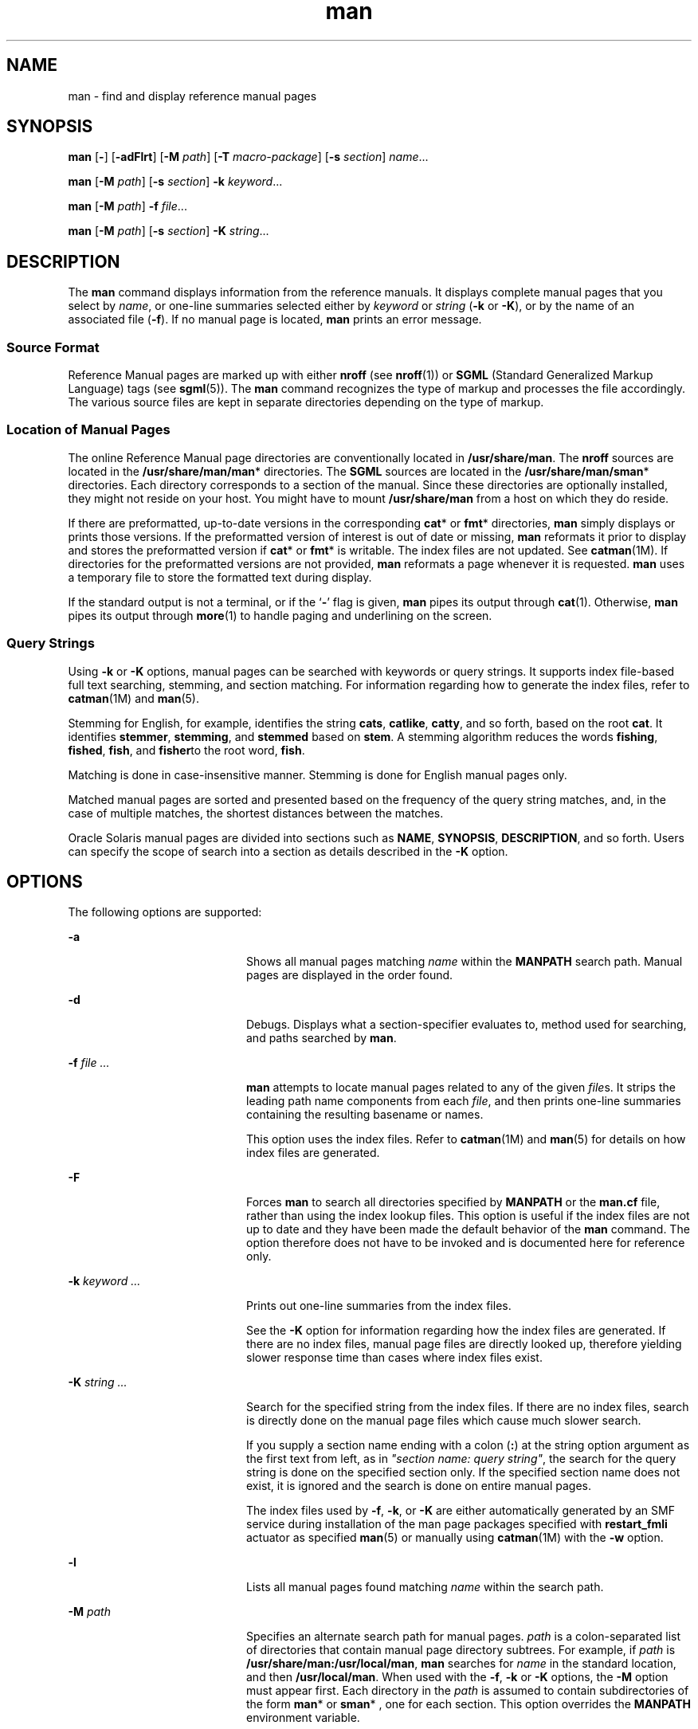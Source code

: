 '\" te
.\" Copyright (c) 2008, 2011, Oracle and/or its affiliates. All rights reserved.
.\" Copyright (c) 1980 Regents of the University of California. The Berkeley software License Agreement specifies the terms and conditions for redistribution.
.TH man 1 "16 Aug 2011" "SunOS 5.11" "User Commands"
.SH NAME
man \- find and display reference manual pages
.SH SYNOPSIS
.LP
.nf
\fBman\fR [\fB-\fR] [\fB-adFlrt\fR] [\fB-M\fR \fIpath\fR] [\fB-T\fR \fImacro-package\fR] [\fB-s\fR \fIsection\fR] \fIname\fR...
.fi

.LP
.nf
\fBman\fR [\fB-M\fR \fIpath\fR] [\fB-s\fR \fIsection\fR] \fB-k\fR \fIkeyword\fR...
.fi

.LP
.nf
\fBman\fR [\fB-M\fR \fIpath\fR] \fB-f\fR \fIfile\fR...
.fi

.LP
.nf
\fBman\fR [\fB-M\fR \fIpath\fR]  [\fB-s\fR \fIsection\fR] \fB-K\fR \fIstring\fR...
.fi

.SH DESCRIPTION
.sp
.LP
The \fBman\fR command displays information from the reference manuals. It displays complete manual pages that you select by \fIname\fR, or one-line summaries selected either by \fIkeyword\fR or \fIstring\fR (\fB-k\fR or \fB-K\fR), or by the name of an associated file (\fB-f\fR). If no manual page is located, \fBman\fR prints an error message.
.SS "Source Format"
.sp
.LP
Reference Manual pages are marked up with either \fBnroff\fR (see \fBnroff\fR(1)) or \fBSGML\fR (Standard Generalized Markup Language) tags (see \fBsgml\fR(5)). The \fBman\fR command recognizes the type of markup and processes the file accordingly. The various source files are kept in separate directories depending on the type of markup.
.SS "Location of Manual Pages"
.sp
.LP
The online Reference Manual page directories are conventionally located in \fB/usr/share/man\fR. The \fBnroff\fR sources are located in the \fB/usr/share/man/man\fR* directories. The \fBSGML\fR sources are located in the \fB/usr/share/man/sman\fR* directories. Each directory corresponds to a section of the manual. Since these directories are optionally installed, they might not reside on your host. You might have to mount \fB/usr/share/man\fR from a host on which they do reside.
.sp
.LP
If there are preformatted, up-to-date versions in the corresponding \fBcat\fR* or \fBfmt\fR* directories, \fBman\fR simply displays or prints those versions. If the preformatted version of interest is out of date or missing, \fBman\fR reformats it prior to display and stores the preformatted version if \fBcat\fR* or \fBfmt\fR* is writable. The index files are not updated. See \fBcatman\fR(1M). If directories for the preformatted versions are not provided, \fBman\fR reformats a page whenever it is requested. \fBman\fR uses a temporary file to store the formatted text during display.
.sp
.LP
If the standard output is not a terminal, or if the `\fB-\fR' flag is given, \fBman\fR pipes its output through \fBcat\fR(1). Otherwise, \fBman\fR pipes its output through \fBmore\fR(1) to handle paging and underlining on the screen.
.SS "Query Strings"
.sp
.LP
Using \fB-k\fR or \fB-K\fR options, manual pages can be searched with keywords or query strings. It supports index file-based full text searching, stemming, and section matching. For information regarding how to generate the index files, refer to \fBcatman\fR(1M) and \fBman\fR(5).
.sp
.LP
Stemming for English, for example, identifies the string \fBcats\fR, \fBcatlike\fR, \fBcatty\fR, and so forth, based on the root \fBcat\fR. It identifies \fBstemmer\fR, \fBstemming\fR, and \fBstemmed\fR based on \fBstem\fR. A stemming algorithm reduces the words \fBfishing\fR,  \fBfished\fR, \fBfish\fR, and \fBfisher\fRto the root word, \fBfish\fR.
.sp
.LP
Matching is done in case-insensitive manner. Stemming is done for English manual pages only.
.sp
.LP
Matched manual pages are sorted and presented based on the frequency of the query string matches, and, in the case of multiple matches, the shortest distances between the matches.
.sp
.LP
Oracle Solaris manual pages are divided into sections such as \fBNAME\fR, \fBSYNOPSIS\fR, \fBDESCRIPTION\fR, and so forth. Users can specify the scope of search into a section as details described in the \fB-K\fR option.
.SH OPTIONS
.sp
.LP
The following options are supported:
.sp
.ne 2
.mk
.na
\fB\fB-a\fR\fR
.ad
.RS 20n
.rt  
Shows all manual pages matching \fIname\fR within the \fBMANPATH\fR search path. Manual pages are displayed in the order found.
.RE

.sp
.ne 2
.mk
.na
\fB\fB-d\fR\fR
.ad
.RS 20n
.rt  
Debugs. Displays what a section-specifier evaluates to, method used for searching, and paths searched by \fBman\fR. 
.RE

.sp
.ne 2
.mk
.na
\fB\fB-f\fR \fIfile ...\fR\fR
.ad
.RS 20n
.rt  
\fBman\fR attempts to locate manual pages related to any of the given \fIfile\fRs. It strips the leading path name components from each \fIfile\fR, and then prints one-line summaries containing the resulting basename or names. 
.sp
This option uses the index files. Refer to \fBcatman\fR(1M) and \fBman\fR(5) for details on how index files are generated.
.RE

.sp
.ne 2
.mk
.na
\fB\fB-F\fR\fR
.ad
.RS 20n
.rt  
Forces \fBman\fR to search all directories specified by \fBMANPATH\fR or the \fBman.cf\fR file, rather than using the index lookup files. This option is useful if the index files are not up to date and they have been made the default behavior of the \fBman\fR command. The option therefore does not have to be invoked and is documented here for reference only.
.RE

.sp
.ne 2
.mk
.na
\fB\fB-k\fR \fIkeyword ...\fR\fR
.ad
.RS 20n
.rt  
Prints out one-line summaries from the index files. 
.sp
See the \fB-K\fR option for information regarding how the index files are generated. If there are no index files, manual page files are directly looked up, therefore yielding slower response time than cases where index files exist.
.RE

.sp
.ne 2
.mk
.na
\fB\fB-K\fR \fIstring ...\fR\fR
.ad
.RS 20n
.rt  
Search for the specified string from the index files. If there are no index files, search is directly done on the manual page files which cause much slower search.
.sp
If you supply a section name ending with a colon (\fB:\fR) at the string option argument as the first text from left, as in \fI"section name: query string"\fR, the search for the query string   is done on the specified section only. If the specified section name does not exist, it is ignored and the search is done on entire manual pages.
.sp
The index files used by \fB-f\fR, \fB-k\fR, or \fB-K\fR are either automatically generated by an SMF service during installation of the man page packages specified with \fBrestart_fmli\fR actuator as specified \fBman\fR(5) or  manually using \fBcatman\fR(1M) with the \fB-w\fR option.
.RE

.sp
.ne 2
.mk
.na
\fB\fB-l\fR\fR
.ad
.RS 20n
.rt  
Lists all manual pages found matching \fIname\fR within the search path.
.RE

.sp
.ne 2
.mk
.na
\fB\fB-M\fR \fIpath\fR\fR
.ad
.RS 20n
.rt  
Specifies an alternate search path for manual pages. \fIpath\fR is a colon-separated list of directories that contain manual page directory subtrees. For example, if \fIpath\fR is \fB/usr/share/man:/usr/local/man\fR, \fBman\fR searches for \fIname\fR in the standard location, and then \fB/usr/local/man\fR. When used with the \fB-f\fR, \fB-k\fR or \fB-K\fR options, the \fB-M\fR option must appear first. Each directory in the \fIpath\fR is assumed to contain subdirectories of the form \fBman\fR* or \fBsman\fR* , one for each section. This option overrides the \fBMANPATH\fR environment variable.
.RE

.sp
.ne 2
.mk
.na
\fB\fB-r\fR\fR
.ad
.RS 20n
.rt  
Reformats the manual page, but does not display it. This replaces the \fBman\fR \fB-\fR \fB-t\fR \fIname\fR combination.
.RE

.sp
.ne 2
.mk
.na
\fB\fB-s\fR \fIsection ...\fR\fR
.ad
.RS 20n
.rt  
Specifies sections of the manual for \fBman\fR to search. The directories searched for \fIname\fR are limited to those specified by \fIsection\fR. \fIsection\fR can be a numerical digit, perhaps followed by one or more letters to match the desired section of the manual, for example, "\fB3lib\fR". Also, \fIsection\fR can be a word, for example, \fBlocal\fR, \fBnew\fR, \fBold\fR, \fBpublic\fR. \fIsection\fR can also be a letter. To specify multiple sections, separate each section with a comma. This option overrides the \fBMANPATH\fR environment variable and the \fBman.cf\fR file. See \fBSearch\fR \fBPath\fR below for an explanation of how \fBman\fR conducts its search.
.RE

.sp
.ne 2
.mk
.na
\fB\fB-t\fR\fR
.ad
.RS 20n
.rt  
\fBman\fR arranges for the specified manual pages to be \fBtroff\fRed to a suitable raster output device (see \fBtroff\fR(1)). If both the \fB-\fR and \fB-t\fR flags are given, \fBman\fR updates the \fBtroff\fRed versions of each named \fIname\fR (if necessary), but does not display them.
.RE

.sp
.ne 2
.mk
.na
\fB\fB-T\fR \fImacro-package\fR\fR
.ad
.RS 20n
.rt  
Formats manual pages using \fImacro-package\fR rather than the standard \fB-man\fR macros defined in \fB/usr/share/lib/tmac/an\fR. See \fBSearch Path\fR under USAGE for a complete explanation of the default search path order.
.RE

.SH OPERANDS
.sp
.LP
The following operand is supported:
.sp
.ne 2
.mk
.na
\fB\fIname\fR\fR
.ad
.RS 8n
.rt  
The name of a standard utility or a keyword.
.RE

.SH USAGE
.sp
.LP
The usage of \fBman\fR is described below:
.SS "Manual Page Sections"
.sp
.LP
Entries in the reference manuals are organized into \fIsection\fRs. A section name consists of a major section name, typically a single digit, optionally followed by a subsection name, typically one or more letters. An unadorned major section name, for example, "\fB9\fR", does not act as an abbreviation for the subsections of that name, such as "\fB9e\fR", "\fB9f\fR", or "\fB9s\fR". That is, each subsection must be searched separately by \fBman\fR \fB-s\fR. Each section contains descriptions apropos to a particular reference category, with subsections refining these distinctions. See the \fBintro\fR manual pages for an explanation of the classification used in this release.
.sp
.LP
The following contains a brief description of each manual page section and the information it references: 
.RS +4
.TP
.ie t \(bu
.el o
Section 1 describes, in alphabetical order, commands available with the operating system. 
.RE
.RS +4
.TP
.ie t \(bu
.el o
Section 1M describes, in alphabetical order, commands that are used chiefly for system maintenance and administration purposes. 
.RE
.RS +4
.TP
.ie t \(bu
.el o
Section 2 describes all of the system calls. Most of these calls have one or more error returns. An error condition is indicated by an otherwise impossible returned value.
.RE
.RS +4
.TP
.ie t \(bu
.el o
Section 3 describes functions found in various libraries, other than those functions that directly invoke UNIX system primitives, which are described in Section 2. 
.RE
.RS +4
.TP
.ie t \(bu
.el o
Section 4 outlines the formats of various files. The C structure declarations for the file formats are given where applicable. 
.RE
.RS +4
.TP
.ie t \(bu
.el o
Section 5 contains miscellaneous documentation such as character-set tables. 
.RE
.RS +4
.TP
.ie t \(bu
.el o
Section 7 describes various special files that refer to specifichardware peripherals and device drivers. STREAMS software drivers, modules and the STREAMS-generic set of system calls are also described.
.RE
.RS +4
.TP
.ie t \(bu
.el o
Section 9E describes the DDI (Device Driver Interface)/DKI (Driver/Kernel Interface), DDI-only, and DKI-only entry-point routines a developer can include in a device driver. 
.RE
.RS +4
.TP
.ie t \(bu
.el o
Section 9F describes the kernel functions available for use by device drivers. 
.RE
.RS +4
.TP
.ie t \(bu
.el o
Section 9S describes the data structures used by drivers to share information between the driver and the kernel. 
.RE
.SS "Search Path"
.sp
.LP
Before searching for a given \fIname\fR, \fBman\fR constructs a list of candidate directories and sections. \fBman\fR searches for \fIname\fR in the directories specified by the \fBMANPATH\fR environment variable.
.sp
.LP
In the absence of \fBMANPATH\fR, \fBman\fR constructs its search path based upon the \fBPATH\fR environment variable, primarily by substituting \fBman\fR for the last component of the \fBPATH\fR element. Special provisions are added to account for unique characteristics of directories such as \fB/sbin\fR, \fB/usr/ucb\fR, \fB/usr/xpg4/bin\fR, and others. If the file argument contains a \fB/\fR character, the \fIdirname\fR portion of the argument is used in place of \fBPATH\fR elements to construct the search path.
.sp
.LP
Within the manual page directories, \fBman\fR confines its search to the sections specified in the following order:
.RS +4
.TP
.ie t \(bu
.el o
\fIsection\fRs specified on the command line with the \fB-s\fR option
.RE
.RS +4
.TP
.ie t \(bu
.el o
\fIsection\fRs embedded in the \fBMANPATH\fR environment variable
.RE
.RS +4
.TP
.ie t \(bu
.el o
\fIsection\fRs specified in the \fBman.cf\fR file for each directory specified in the \fBMANPATH\fR environment variable
.RE
.sp
.LP
If none of the above exist, \fBman\fR searches each directory in the manual page path, and displays the first matching manual page found.
.sp
.LP
The \fBman.cf\fR file has the following format:
.sp
.in +2
.nf
MANSECTS=\fIsection\fR[,\fIsection\fR]... 
.fi
.in -2
.sp

.sp
.LP
Lines beginning with `\fB#\fR' and blank lines are considered comments, and are ignored. Each directory specified in \fBMANPATH\fR can contain a manual page configuration file, specifying the default search order for that directory.
.SH FORMATTING MANUAL PAGES
.sp
.LP
Manual pages are marked up in \fBnroff\fR(1) or \fBsgml\fR(5). \fBnroff\fR manual pages are processed by \fBnroff\fR(1) or \fBtroff\fR(1) with the \fB-man\fR macro package. Please refer to \fBman\fR(5) for information on macro usage. \fBSGML\fR\(emtagged manual pages are processed by an \fBSGML\fR parser and passed to the formatter.
.SS "Preprocessing \fBnroff\fR Manual Pages"
.sp
.LP
When formatting an \fBnroff\fR manual page, \fBman\fR examines the first line to determine whether it requires special processing. If the first line is a string of the form:
.sp
.in +2
.nf
\&'\e" \fIX\fR
.fi
.in -2
.sp

.sp
.LP
where \fIX\fR is separated from the `\fB"\fR' by a single SPACE and consists of any combination of characters in the following list, \fBman\fR pipes its input to \fBtroff\fR(1) or \fBnroff\fR(1) through the corresponding preprocessors.
.sp
.ne 2
.mk
.na
\fB\fBe\fR\fR
.ad
.RS 5n
.rt  
\fBeqn\fR(1), or \fBneqn\fR for \fBnroff\fR 
.RE

.sp
.ne 2
.mk
.na
\fB\fBr\fR\fR
.ad
.RS 5n
.rt  
\fBrefer\fR(1)
.RE

.sp
.ne 2
.mk
.na
\fB\fBt\fR\fR
.ad
.RS 5n
.rt  
\fBtbl\fR(1) 
.RE

.sp
.ne 2
.mk
.na
\fB\fBv\fR\fR
.ad
.RS 5n
.rt  
\fBvgrind\fR(1)
.RE

.sp
.LP
If \fBeqn\fR or \fBneqn\fR is invoked, it automatically reads the file \fB/usr/pub/eqnchar\fR (see \fBeqnchar\fR(5)). If \fBnroff\fR(1) is invoked, \fBcol\fR(1) is automatically used.
.SS "Referring to Other \fBnroff\fR Manual Pages"
.sp
.LP
If the first line of the \fBnroff\fR manual page is a reference to another manual page entry fitting the pattern:
.sp
.in +2
.nf
\&.so man*/\fIsourcefile\fR
.fi
.in -2
.sp

.sp
.LP
\fBman\fR processes the indicated file in place of the current one. The reference must be expressed as a path name relative to the root of the manual page directory subtree.
.sp
.LP
When the second or any subsequent line starts with \fB\&.so\fR, \fBman\fR ignores it; \fBtroff\fR(1) or \fBnroff\fR(1) processes the request in the usual manner.
.SS "Processing SGML Manual Pages"
.sp
.LP
Manual pages are identified as being marked up in SGML by the presence of the string \fB<!DOCTYPE\fR\&. If the file also contains the string \fBSHADOW_PAGE\fR, the file refers to another manual page for the content. The reference is made with a file entity reference to the manual page that contains the text. This is similar to the \fB\&.so\fR mechanism used in the \fBnroff\fR formatted manual pages.
.SH ENVIRONMENT VARIABLES
.sp
.LP
See \fBenviron\fR(5) for descriptions of the following environment variables that affect the execution of \fBman\fR: \fBLANG\fR, \fBLC_ALL\fR, \fBLC_CTYPE\fR, \fBLC_MESSAGES\fR, and \fBNLSPATH\fR. 
.sp
.ne 2
.mk
.na
\fB\fBMANPATH\fR\fR
.ad
.RS 11n
.rt  
A colon-separated list of directories; each directory can be followed by a comma-separated list of sections. If set, its value overrides \fB/usr/share/man\fR as the default directory search path, and the \fBman.cf\fR file as the default section search path. The \fB-M\fR and \fB-s\fR flags, in turn, override these values.)
.RE

.sp
.ne 2
.mk
.na
\fB\fBPAGER\fR\fR
.ad
.RS 11n
.rt  
A program to use for interactively delivering \fBman\fR's output to the screen. If not set, `\fBmore\fR \fB-s\fR' is used. See \fBmore\fR(1). 
.RE

.sp
.ne 2
.mk
.na
\fB\fBTCAT\fR\fR
.ad
.RS 11n
.rt  
The name of the program to use to display \fBtroff\fRed manual pages.
.RE

.sp
.ne 2
.mk
.na
\fB\fBTROFF\fR\fR
.ad
.RS 11n
.rt  
The name of the formatter to use when the \fB-t\fR flag is given. If not set, \fBtroff\fR(1) is used.
.RE

.SH EXAMPLES
.LP
\fBExample 1 \fRCreating a Text Version of a Manual Page
.sp
.LP
The following example creates the \fBpipe\fR(2) manual page in ascii text:

.sp
.in +2
.nf
man pipe.2 | col -x -b > pipe.text
.fi
.in -2
.sp

.sp
.LP
This is an alternative to using \fBman\fR \fB-t\fR, which sends the manual page to the default printer, if the user wants a text file version of the manual page.

.LP
\fBExample 2 \fRGetting a List of Manual Pages that Match \fIstring\fR
.sp
.LP
The following example gets a list of manual pages that match for the string \fBzfs create\fR:

.sp
.in +2
.nf
man -K 'zfs create' 
.fi
.in -2
.sp

.LP
\fBExample 3 \fRGetting a List of Manual Pages that Match the \fIstring\fR in \fIsection\fR
.sp
.LP
The following example gets a list of manual pages that have the \fBzfs\fR in the \fBSEE ALSO\fR section: 

.sp
.in +2
.nf
man -K "SEE ALSO: zfs"
.fi
.in -2
.sp

.SH EXIT STATUS
.sp
.LP
The following exit values are returned:
.sp
.ne 2
.mk
.na
\fB\fB0\fR\fR
.ad
.RS 6n
.rt  
Successful completion.
.RE

.sp
.ne 2
.mk
.na
\fB\fB>0\fR\fR
.ad
.RS 6n
.rt  
An error occurred.
.RE

.SH FILES
.sp
.ne 2
.mk
.na
\fB\fB/usr/share/man\fR\fR
.ad
.sp .6
.RS 4n
Root of the standard manual page directory subtree
.RE

.sp
.ne 2
.mk
.na
\fB\fB/usr/share/man/man?/*\fR\fR
.ad
.sp .6
.RS 4n
Unformatted \fBnroff\fR manual entries
.RE

.sp
.ne 2
.mk
.na
\fB\fB/usr/share/man/man_index/*\fR\fR
.ad
.sp .6
.RS 4n
Table of Contents and keyword database.
.sp
Generated files include: 
.RS +4
.TP
.ie t \(bu
.el o
\fB/usr/share/man/man_index/man.idx\fR 
.RE
.RS +4
.TP
.ie t \(bu
.el o
\fB/usr/share/man/man_index/man.dic\fR
.RE
.RS +4
.TP
.ie t \(bu
.el o
\fB/usr/share/man/man_index/man.frq\fR 
.RE
.RS +4
.TP
.ie t \(bu
.el o
\fB/usr/share/man/man_index/man.pos\fR
.RE
.RE

.sp
.ne 2
.mk
.na
\fB\fB/usr/share/man/sman?/*\fR\fR
.ad
.sp .6
.RS 4n
Unformatted \fBSGML\fR manual entries
.RE

.sp
.ne 2
.mk
.na
\fB\fB/usr/share/man/cat?/*\fR\fR
.ad
.sp .6
.RS 4n
\fBnroff\fRed manual entries
.RE

.sp
.ne 2
.mk
.na
\fB\fB/usr/share/man/fmt?/*\fR\fR
.ad
.sp .6
.RS 4n
\fBtroff\fRed manual entries
.RE

.sp
.ne 2
.mk
.na
\fB\fB/usr/share/lib/tmac/an\fR\fR
.ad
.sp .6
.RS 4n
Standard \fB-man\fR macro package
.RE

.sp
.ne 2
.mk
.na
\fB\fB/usr/share/lib/sgml/locale/C/dtd/*\fR\fR
.ad
.sp .6
.RS 4n
\fBSGML\fR document type definition files
.RE

.sp
.ne 2
.mk
.na
\fB\fB/usr/share/lib/sgml/locale/C/solbook/*\fR\fR
.ad
.sp .6
.RS 4n
\fBSGML\fR style sheet and entity definitions directories
.RE

.sp
.ne 2
.mk
.na
\fB\fB/usr/share/lib/pub/eqnchar\fR\fR
.ad
.sp .6
.RS 4n
Standard definitions for \fBeqn\fR and \fBneqn\fR 
.RE

.sp
.ne 2
.mk
.na
\fB\fBman.cf\fR\fR
.ad
.sp .6
.RS 4n
Default search order by section
.RE

.SH ATTRIBUTES
.sp
.LP
See \fBattributes\fR(5) for descriptions of the following attributes:
.sp

.sp
.TS
tab() box;
cw(2.75i) |cw(2.75i) 
lw(2.75i) |lw(2.75i) 
.
ATTRIBUTE TYPEATTRIBUTE VALUE
_
Availabilitytext/doctools
_
CSIEnabled, see \fBNOTES\fR.
_
Interface StabilityCommitted
_
StandardSee \fBstandards\fR(5). 
.TE

.SH SEE ALSO
.sp
.LP
\fBapropos\fR(1), \fBcat\fR(1), \fBcol\fR(1), \fBeqn\fR(1), \fBmore\fR(1), \fBnroff\fR(1), \fBrefer\fR(1), \fBtbl\fR(1), \fBtroff\fR(1), \fBvgrind\fR(1), \fBwhatis\fR(1), \fBcatman\fR(1M), \fBattributes\fR(5), \fBenviron\fR(5), \fBeqnchar\fR(5), \fBman\fR(5), \fBsgml\fR(5), \fBstandards\fR(5)
.SH NOTES
.sp
.LP
The \fB-f\fR, \fB-k\fR, and \fB-K\fR options use the index files which are created by the SMF service as specified in \fBman\fR(5), or by manually using \fBcatman\fR(1M) with the \fB-w\fR option. 
.sp
.LP
The \fBwindex\fR database file is no longer used. The \fBwindex\fR database file has replaced with the new index files. 
.sp
.LP
The \fBman\fR command is CSI-capable. However, some utilities invoked by the \fBman\fR command, namely, \fBtroff\fR, \fBeqn\fR, \fBneqn\fR, \fBrefer\fR, \fBtbl\fR, and \fBvgrind\fR, are not verified to be CSI-capable. Because of this, the \fBman\fR command with the \fB-t\fR option can not handle non-EUC data. Also, using the \fBman\fR command to display manual pages that require special processing through \fBeqn\fR, \fBneqn\fR, \fBrefer\fR, \fBtbl\fR, or \fBvgrind\fR can not be CSI-capable. 
.SH BUGS
.sp
.LP
The manual is supposed to be reproducible either on a phototypesetter or on an \fBASCII\fR terminal. However, on a terminal some information (indicated by font changes, for instance) is lost.
.sp
.LP
Some dumb terminals cannot process the vertical motions produced by the \fBe\fR (see \fBeqn\fR(1)) preprocessing flag. To prevent garbled output on these terminals, when you use \fBe\fR, also use \fBt\fR, to invoke \fBcol\fR(1) implicitly. This workaround has the disadvantage of eliminating superscripts and subscripts, even on those terminals that can display them. Control-q clears a terminal that gets confused by \fBeqn\fR(1) output.
